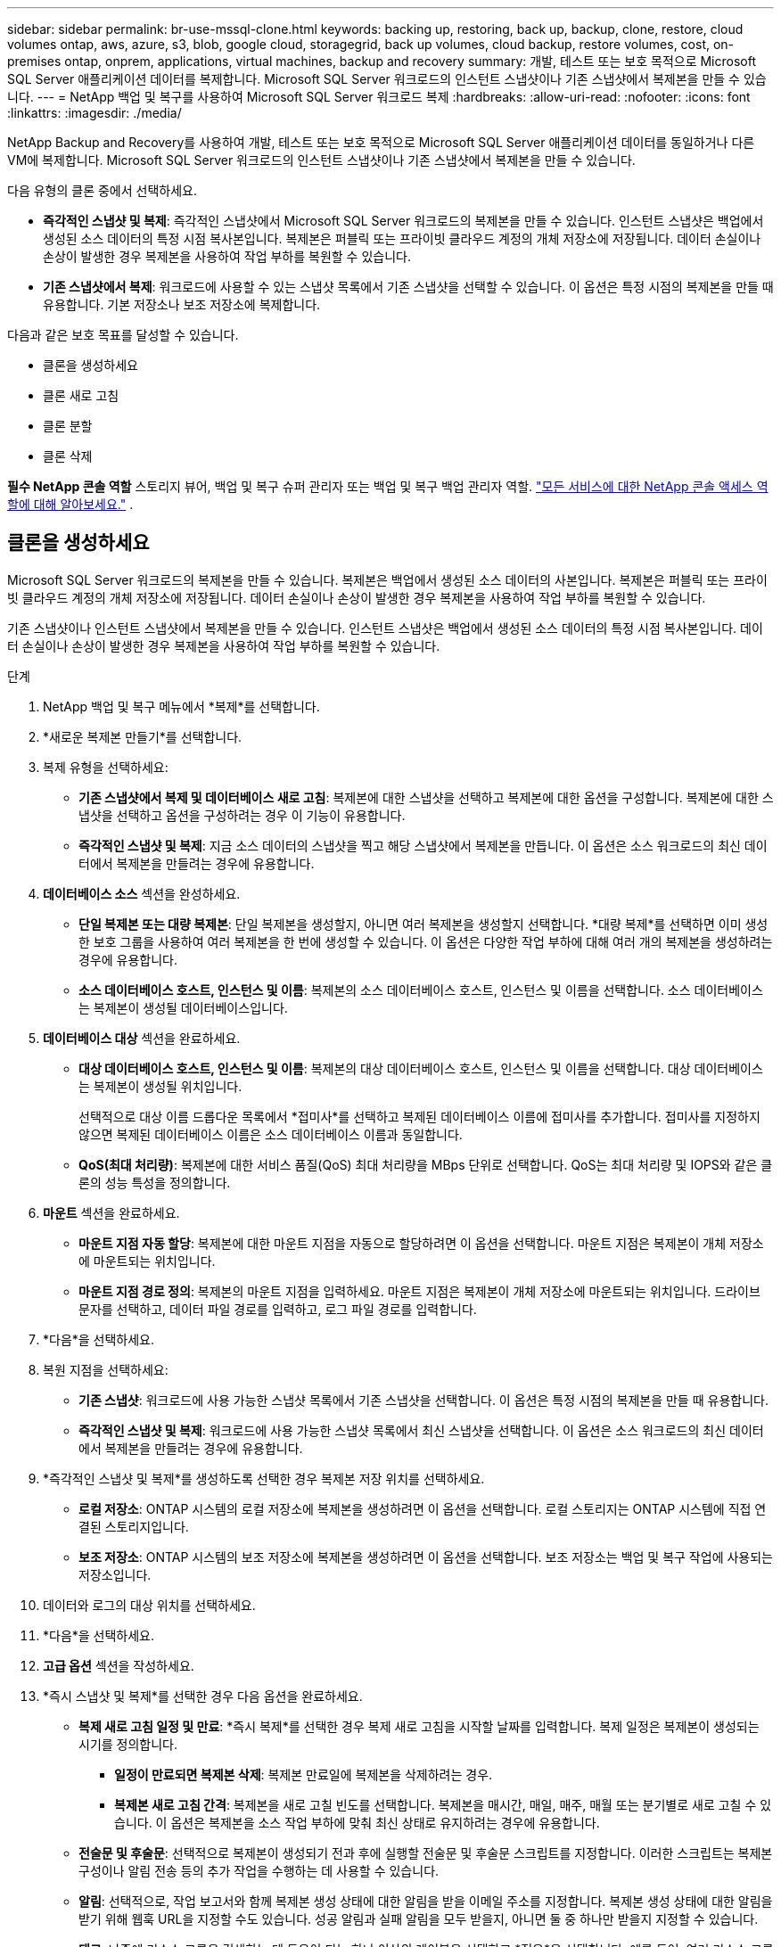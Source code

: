 ---
sidebar: sidebar 
permalink: br-use-mssql-clone.html 
keywords: backing up, restoring, back up, backup, clone, restore, cloud volumes ontap, aws, azure, s3, blob, google cloud, storagegrid, back up volumes, cloud backup, restore volumes, cost, on-premises ontap, onprem, applications, virtual machines, backup and recovery 
summary: 개발, 테스트 또는 보호 목적으로 Microsoft SQL Server 애플리케이션 데이터를 복제합니다.  Microsoft SQL Server 워크로드의 인스턴트 스냅샷이나 기존 스냅샷에서 복제본을 만들 수 있습니다. 
---
= NetApp 백업 및 복구를 사용하여 Microsoft SQL Server 워크로드 복제
:hardbreaks:
:allow-uri-read: 
:nofooter: 
:icons: font
:linkattrs: 
:imagesdir: ./media/


[role="lead"]
NetApp Backup and Recovery를 사용하여 개발, 테스트 또는 보호 목적으로 Microsoft SQL Server 애플리케이션 데이터를 동일하거나 다른 VM에 복제합니다.  Microsoft SQL Server 워크로드의 인스턴트 스냅샷이나 기존 스냅샷에서 복제본을 만들 수 있습니다.

다음 유형의 클론 중에서 선택하세요.

* *즉각적인 스냅샷 및 복제*: 즉각적인 스냅샷에서 Microsoft SQL Server 워크로드의 복제본을 만들 수 있습니다.  인스턴트 스냅샷은 백업에서 생성된 소스 데이터의 특정 시점 복사본입니다.  복제본은 퍼블릭 또는 프라이빗 클라우드 계정의 개체 저장소에 저장됩니다.  데이터 손실이나 손상이 발생한 경우 복제본을 사용하여 작업 부하를 복원할 수 있습니다.
* *기존 스냅샷에서 복제*: 워크로드에 사용할 수 있는 스냅샷 목록에서 기존 스냅샷을 선택할 수 있습니다.  이 옵션은 특정 시점의 복제본을 만들 때 유용합니다.  기본 저장소나 보조 저장소에 복제합니다.


다음과 같은 보호 목표를 달성할 수 있습니다.

* 클론을 생성하세요
* 클론 새로 고침
* 클론 분할
* 클론 삭제


*필수 NetApp 콘솔 역할* 스토리지 뷰어, 백업 및 복구 슈퍼 관리자 또는 백업 및 복구 백업 관리자 역할. https://docs.netapp.com/us-en/console-setup-admin/reference-iam-predefined-roles.html["모든 서비스에 대한 NetApp 콘솔 액세스 역할에 대해 알아보세요."^] .



== 클론을 생성하세요

Microsoft SQL Server 워크로드의 복제본을 만들 수 있습니다.  복제본은 백업에서 생성된 소스 데이터의 사본입니다.  복제본은 퍼블릭 또는 프라이빗 클라우드 계정의 개체 저장소에 저장됩니다.  데이터 손실이나 손상이 발생한 경우 복제본을 사용하여 작업 부하를 복원할 수 있습니다.

기존 스냅샷이나 인스턴트 스냅샷에서 복제본을 만들 수 있습니다.  인스턴트 스냅샷은 백업에서 생성된 소스 데이터의 특정 시점 복사본입니다.  데이터 손실이나 손상이 발생한 경우 복제본을 사용하여 작업 부하를 복원할 수 있습니다.

.단계
. NetApp 백업 및 복구 메뉴에서 *복제*를 선택합니다.
. *새로운 복제본 만들기*를 선택합니다.
. 복제 유형을 선택하세요:
+
** *기존 스냅샷에서 복제 및 데이터베이스 새로 고침*: 복제본에 대한 스냅샷을 선택하고 복제본에 대한 옵션을 구성합니다.  복제본에 대한 스냅샷을 선택하고 옵션을 구성하려는 경우 이 기능이 유용합니다.
** *즉각적인 스냅샷 및 복제*: 지금 소스 데이터의 스냅샷을 찍고 해당 스냅샷에서 복제본을 만듭니다.  이 옵션은 소스 워크로드의 최신 데이터에서 복제본을 만들려는 경우에 유용합니다.


. *데이터베이스 소스* 섹션을 완성하세요.
+
** *단일 복제본 또는 대량 복제본*: 단일 복제본을 생성할지, 아니면 여러 복제본을 생성할지 선택합니다.  *대량 복제*를 선택하면 이미 생성한 보호 그룹을 사용하여 여러 복제본을 한 번에 생성할 수 있습니다.  이 옵션은 다양한 작업 부하에 대해 여러 개의 복제본을 생성하려는 경우에 유용합니다.
** *소스 데이터베이스 호스트, 인스턴스 및 이름*: 복제본의 소스 데이터베이스 호스트, 인스턴스 및 이름을 선택합니다.  소스 데이터베이스는 복제본이 생성될 데이터베이스입니다.


. *데이터베이스 대상* 섹션을 완료하세요.
+
** *대상 데이터베이스 호스트, 인스턴스 및 이름*: 복제본의 대상 데이터베이스 호스트, 인스턴스 및 이름을 선택합니다.  대상 데이터베이스는 복제본이 생성될 위치입니다.
+
선택적으로 대상 이름 드롭다운 목록에서 *접미사*를 선택하고 복제된 데이터베이스 이름에 접미사를 추가합니다.  접미사를 지정하지 않으면 복제된 데이터베이스 이름은 소스 데이터베이스 이름과 동일합니다.

** *QoS(최대 처리량)*: 복제본에 대한 서비스 품질(QoS) 최대 처리량을 MBps 단위로 선택합니다.  QoS는 최대 처리량 및 IOPS와 같은 클론의 성능 특성을 정의합니다.


. *마운트* 섹션을 완료하세요.
+
** *마운트 지점 자동 할당*: 복제본에 대한 마운트 지점을 자동으로 할당하려면 이 옵션을 선택합니다.  마운트 지점은 복제본이 개체 저장소에 마운트되는 위치입니다.
** *마운트 지점 경로 정의*: 복제본의 마운트 지점을 입력하세요.  마운트 지점은 복제본이 개체 저장소에 마운트되는 위치입니다.  드라이브 문자를 선택하고, 데이터 파일 경로를 입력하고, 로그 파일 경로를 입력합니다.


. *다음*을 선택하세요.
. 복원 지점을 선택하세요:
+
** *기존 스냅샷*: 워크로드에 사용 가능한 스냅샷 목록에서 기존 스냅샷을 선택합니다.  이 옵션은 특정 시점의 복제본을 만들 때 유용합니다.
** *즉각적인 스냅샷 및 복제*: 워크로드에 사용 가능한 스냅샷 목록에서 최신 스냅샷을 선택합니다.  이 옵션은 소스 워크로드의 최신 데이터에서 복제본을 만들려는 경우에 유용합니다.


. *즉각적인 스냅샷 및 복제*를 생성하도록 선택한 경우 복제본 저장 위치를 선택하세요.
+
** *로컬 저장소*: ONTAP 시스템의 로컬 저장소에 복제본을 생성하려면 이 옵션을 선택합니다.  로컬 스토리지는 ONTAP 시스템에 직접 연결된 스토리지입니다.
** *보조 저장소*: ONTAP 시스템의 보조 저장소에 복제본을 생성하려면 이 옵션을 선택합니다.  보조 저장소는 백업 및 복구 작업에 사용되는 저장소입니다.


. 데이터와 로그의 대상 위치를 선택하세요.
. *다음*을 선택하세요.
. *고급 옵션* 섹션을 작성하세요.
. *즉시 스냅샷 및 복제*를 선택한 경우 다음 옵션을 완료하세요.
+
** *복제 새로 고침 일정 및 만료*: *즉시 복제*를 선택한 경우 복제 새로 고침을 시작할 날짜를 입력합니다.  복제 일정은 복제본이 생성되는 시기를 정의합니다.
+
*** *일정이 만료되면 복제본 삭제*: 복제본 만료일에 복제본을 삭제하려는 경우.
*** *복제본 새로 고침 간격*: 복제본을 새로 고칠 빈도를 선택합니다.  복제본을 매시간, 매일, 매주, 매월 또는 분기별로 새로 고칠 수 있습니다.  이 옵션은 복제본을 소스 작업 부하에 맞춰 최신 상태로 유지하려는 경우에 유용합니다.


** *전술문 및 후술문*: 선택적으로 복제본이 생성되기 전과 후에 실행할 전술문 및 후술문 스크립트를 지정합니다.  이러한 스크립트는 복제본 구성이나 알림 전송 등의 추가 작업을 수행하는 데 사용할 수 있습니다.
** *알림*: 선택적으로, 작업 보고서와 함께 복제본 생성 상태에 대한 알림을 받을 이메일 주소를 지정합니다.  복제본 생성 상태에 대한 알림을 받기 위해 웹훅 URL을 지정할 수도 있습니다.  성공 알림과 실패 알림을 모두 받을지, 아니면 둘 중 하나만 받을지 지정할 수 있습니다.
** *태그*: 나중에 리소스 그룹을 검색하는 데 도움이 되는 하나 이상의 레이블을 선택하고 *적용*을 선택합니다.  예를 들어, 여러 리소스 그룹에 "HR"을 태그로 추가하면 나중에 해당 HR 태그와 연관된 모든 리소스 그룹을 찾을 수 있습니다.


. *만들기*를 선택하세요.
. 복제본이 생성되면 *인벤토리* 페이지에서 볼 수 있습니다.




== 클론 새로 고침

Microsoft SQL Server 워크로드의 복제본을 새로 고칠 수 있습니다.  복제본을 새로 고치면 소스 워크로드의 최신 데이터로 복제본이 업데이트됩니다.  이 기능은 복제본을 소스 작업 부하에 맞춰 최신 상태로 유지하려는 경우에 유용합니다.

데이터베이스 이름을 변경하고, 최신 인스턴트 스냅샷을 사용하거나, 기존 프로덕션 스냅샷에서 새로 고침하는 옵션이 있습니다.

.단계
. NetApp 백업 및 복구 메뉴에서 *복제*를 선택합니다.
. 새로 고칠 복제본을 선택하세요.
. 작업 아이콘을 선택하세요image:../media/icon-action.png["작업 옵션"] > *복제본 새로고침*.
. *고급 설정* 섹션을 완료하세요.
+
** *복구 범위*: 모든 로그 백업을 복구할지, 아니면 특정 시점까지의 로그 백업만 복구할지 선택합니다.  이 옵션은 복제본을 특정 시점으로 복구하려는 경우에 유용합니다.
** *복제 새로 고침 일정 및 만료*: *즉시 복제*를 선택한 경우 복제 새로 고침을 시작할 날짜를 입력합니다.  복제 일정은 복제본이 생성되는 시기를 정의합니다.
+
*** *일정이 만료되면 복제본 삭제*: 복제본 만료일에 복제본을 삭제하려는 경우.
*** *복제본 새로 고침 간격*: 복제본을 새로 고칠 빈도를 선택합니다.  복제본을 매시간, 매일, 매주, 매월 또는 분기별로 새로 고칠 수 있습니다.  이 옵션은 복제본을 소스 작업 부하에 맞춰 최신 상태로 유지하려는 경우에 유용합니다.


** *iGroup 설정*: 복제본에 대한 igroup을 선택합니다.  igroup은 클론에 액세스하는 데 사용되는 개시자의 논리적 그룹입니다.  기존 igroup을 선택하거나 새 igroup을 만들 수 있습니다.  기본 또는 보조 ONTAP 스토리지 시스템에서 igroup을 선택합니다.
** *전술문 및 후술문*: 선택적으로 복제본이 생성되기 전과 후에 실행할 전술문 및 후술문 스크립트를 지정합니다.  이러한 스크립트는 복제본 구성이나 알림 전송 등의 추가 작업을 수행하는 데 사용할 수 있습니다.
** *알림*: 선택적으로, 작업 보고서와 함께 복제본 생성 상태에 대한 알림을 받을 이메일 주소를 지정합니다.  복제본 생성 상태에 대한 알림을 받기 위해 웹훅 URL을 지정할 수도 있습니다.  성공 알림과 실패 알림을 모두 받을지, 아니면 둘 중 하나만 받을지 지정할 수 있습니다.
** *태그*: 나중에 리소스 그룹을 검색하는 데 도움이 되는 하나 이상의 라벨을 입력하세요.  예를 들어, 여러 리소스 그룹에 "HR"을 태그로 추가하면 나중에 해당 HR 태그와 연관된 모든 리소스 그룹을 찾을 수 있습니다.


. 새로 고침 확인 대화 상자에서 계속하려면 *새로 고침*을 선택하세요.




== 복제 새로 고침 건너뛰기

소스 워크로드의 최신 데이터로 복제본을 업데이트하지 않으려면 복제본 새로 고침을 건너뛸 수 있습니다.  복제본 새로 고침을 건너뛰면 복제본을 업데이트하지 않고도 그대로 유지할 수 있습니다.

.단계
. NetApp 백업 및 복구 메뉴에서 *복제*를 선택합니다.
. 새로 고침을 건너뛸 복제본을 선택합니다.
. 작업 아이콘을 선택하세요image:../media/icon-action.png["작업 옵션"] > *새로고침 건너뛰기*.
. 새로 고침 건너뛰기 확인 대화 상자에서 다음을 수행합니다.
+
.. 다음 새로 고침 일정만 건너뛰려면 *다음 새로 고침 일정만 건너뜁니다*를 선택하세요.
.. 계속하려면 *건너뛰기*를 선택하세요.






== 클론 분할

Microsoft SQL Server 워크로드의 복제본을 분할할 수 있습니다.  복제본을 분할하면 복제본에서 새로운 백업이 생성됩니다.  새로운 백업을 사용하여 작업 부하를 복원할 수 있습니다.

클론을 독립 클론이나 장기 클론으로 분할할 수 있습니다.  마법사는 SVM에 포함된 집계 목록, 해당 크기, 복제된 볼륨이 있는 위치를 보여줍니다.  NetApp Backup and Recovery는 복제본을 분할할 충분한 공간이 있는지 여부도 나타냅니다.  복제본이 분할된 후 복제본은 보호를 위한 독립적인 데이터베이스가 됩니다.

복제 작업은 제거되지 않으며 다른 복제에 다시 재사용될 수 있습니다.

.단계
. NetApp 백업 및 복구 메뉴에서 *복제*를 선택합니다.
. 복제본을 선택하세요.
. 작업 아이콘을 선택하세요image:../media/icon-action.png["작업 옵션"] > *분할 복제*.
. 분할된 클론의 세부 정보를 검토하고 *분할*을 선택합니다.
. 분할된 클론이 생성되면 *인벤토리* 페이지에서 볼 수 있습니다.




== 클론 삭제

Microsoft SQL Server 워크로드의 복제본을 삭제할 수 있습니다.  복제본을 삭제하면 개체 저장소에서 복제본이 제거되고 저장 공간이 확보됩니다.

복제본이 정책으로 보호되는 경우 작업을 포함하여 복제본이 삭제됩니다.

.단계
. NetApp 백업 및 복구 메뉴에서 *복제*를 선택합니다.
. 복제본을 선택하세요.
. 작업 아이콘을 선택하세요image:../media/icon-action.png["작업 옵션"] > *복제본 삭제*.
. 복제 삭제 확인 대화 상자에서 삭제 세부 정보를 검토합니다.
+
.. 복제본이나 해당 저장소에 액세스할 수 없는 경우에도 SnapCenter 에서 복제된 리소스를 삭제하려면 *강제 삭제*를 선택합니다.
.. *삭제*를 선택하세요.


. 복제본이 삭제되면 *인벤토리* 페이지에서도 제거됩니다.

